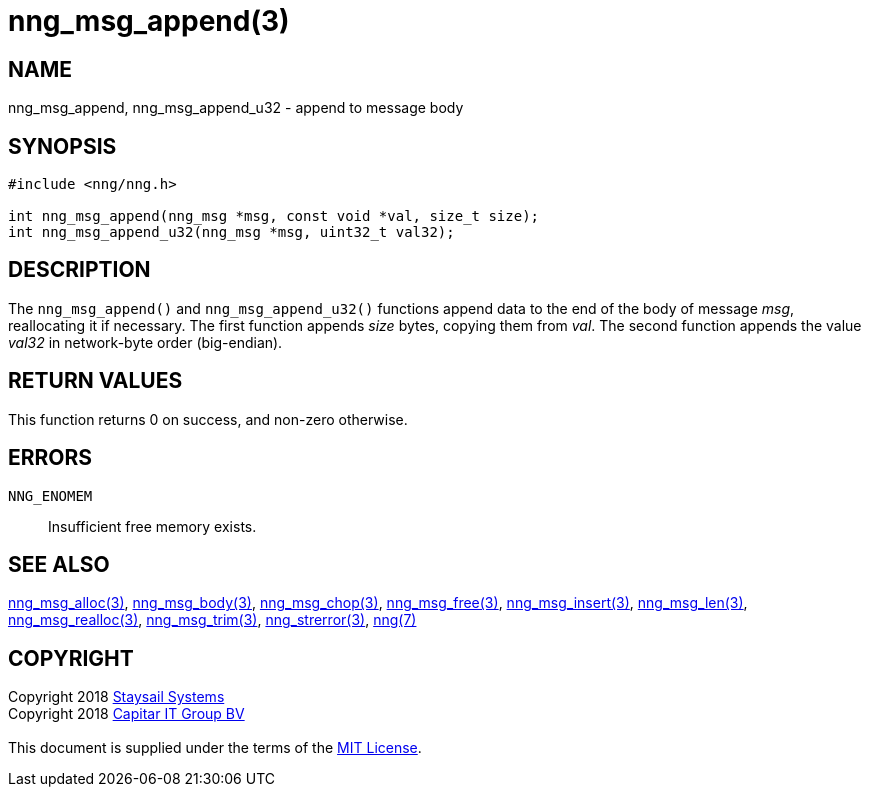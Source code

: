 = nng_msg_append(3)
:copyright: Copyright 2018 mailto:info@staysail.tech[Staysail Systems, Inc.] + \
            Copyright 2018 mailto:info@capitar.com[Capitar IT Group BV] + \
            {blank} + \
            This document is supplied under the terms of the \
            https://opensource.org/licenses/MIT[MIT License].

== NAME

nng_msg_append, nng_msg_append_u32 - append to message body

== SYNOPSIS

[source, c]
-----------
#include <nng/nng.h>

int nng_msg_append(nng_msg *msg, const void *val, size_t size);
int nng_msg_append_u32(nng_msg *msg, uint32_t val32);
-----------

== DESCRIPTION

The `nng_msg_append()` and `nng_msg_append_u32()` functions append data to
the end of the body of message _msg_, reallocating it if necessary.
The first function appends _size_ bytes, copying them from _val_.  The
second function appends the value _val32_ in network-byte order (big-endian).

== RETURN VALUES

This function returns 0 on success, and non-zero otherwise.

== ERRORS

`NNG_ENOMEM`:: Insufficient free memory exists.


== SEE ALSO

<<nng_msg_alloc#,nng_msg_alloc(3)>>,
<<nng_msg_body#,nng_msg_body(3)>>,
<<nng_msg_chop#,nng_msg_chop(3)>>,
<<nng_msg_free#,nng_msg_free(3)>>,
<<nng_msg_insert#,nng_msg_insert(3)>>,
<<nng_msg_len#,nng_msg_len(3)>>,
<<nng_msg_realloc#,nng_msg_realloc(3)>>,
<<nng_msg_trim#,nng_msg_trim(3)>>,
<<nng_strerror#,nng_strerror(3)>>,
<<nng#,nng(7)>>


== COPYRIGHT

{copyright}
